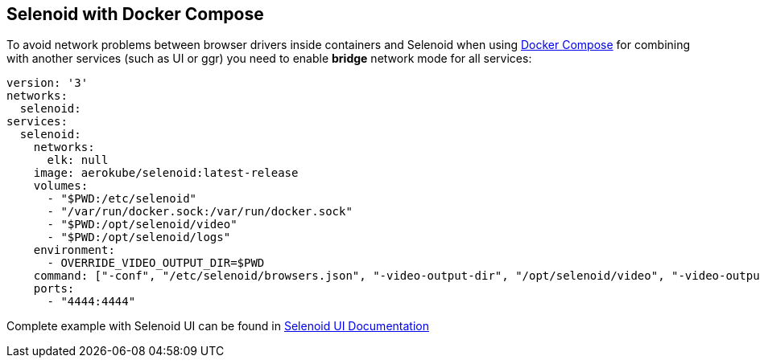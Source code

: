 == Selenoid with Docker Compose

To avoid network problems between browser drivers inside containers and Selenoid when using https://docs.docker.com/compose/[Docker Compose] for combining with another services (such as UI or ggr) you need to enable *bridge* network mode for all services:

[source,yaml]
----
version: '3'
networks:
  selenoid:
services:
  selenoid:
    networks:
      elk: null
    image: aerokube/selenoid:latest-release
    volumes:
      - "$PWD:/etc/selenoid"
      - "/var/run/docker.sock:/var/run/docker.sock"
      - "$PWD:/opt/selenoid/video"
      - "$PWD:/opt/selenoid/logs"
    environment:
      - OVERRIDE_VIDEO_OUTPUT_DIR=$PWD
    command: ["-conf", "/etc/selenoid/browsers.json", "-video-output-dir", "/opt/selenoid/video", "-video-output-dir", "/opt/selenoid/logs", "-container-network", "selenoid"]        
    ports:
      - "4444:4444"     
----

Complete example with Selenoid UI can be found in http://aerokube.com/selenoid-ui/latest/#_with_docker_compose[Selenoid UI Documentation]

